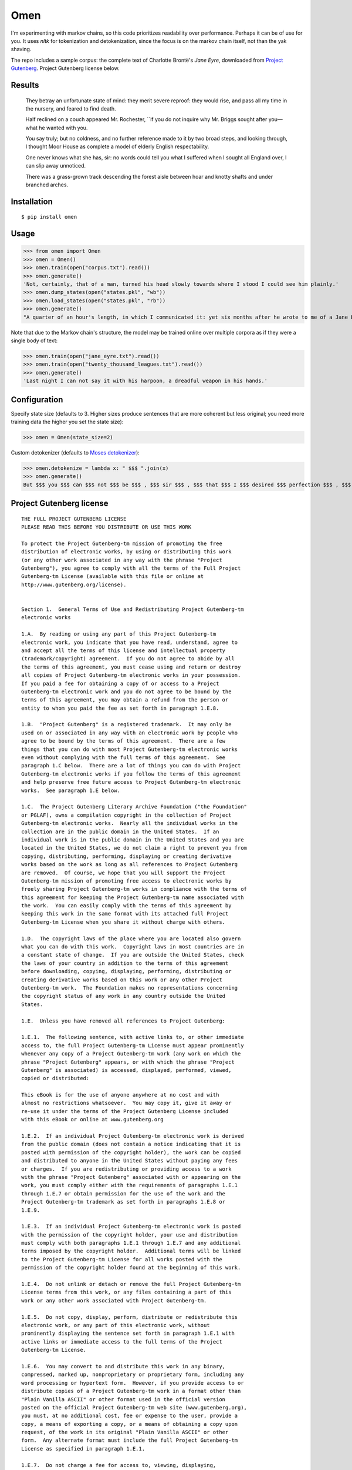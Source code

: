 ****
Omen
****
I'm experimenting with markov chains, so this code prioritizes readability over performance. Perhaps it can be of use for you.
It uses `nltk` for tokenization and detokenization, since the focus is on the markov chain itself, not than the yak shaving.

The repo includes a sample corpus: the complete text of Charlotte Brontë's *Jane Eyre*, downloaded from
`Project Gutenberg`_. Project Gutenberg license below.

.. _Project Gutenberg: https://www.gutenberg.org/files/1260/1260-h/1260-h.htm

Results
#######
    They betray an unfortunate state of mind: they merit severe reproof: they would rise, and pass all my time in the nursery, and feared to find death.

    Half reclined on a couch appeared Mr. Rochester, \`\`if you do not inquire why Mr. Briggs sought after you—what he wanted with you.

    You say truly; but no coldness, and no further reference made to it by two broad steps, and looking through, I thought Moor House as complete a model of elderly English respectability.

    One never knows what she has, sir: no words could tell you what I suffered when I sought all England over, I can slip away unnoticed.

    There was a grass-grown track descending the forest aisle between hoar and knotty shafts and under branched arches.

Installation
############
::

  $ pip install omen

Usage
#####

>>> from omen import Omen
>>> omen = Omen()
>>> omen.train(open("corpus.txt").read())
>>> omen.generate()
'Not, certainly, that of a man, turned his head slowly towards where I stood I could see him plainly.'
>>> omen.dump_states(open("states.pkl", "wb"))
>>> omen.load_states(open("states.pkl", "rb"))
>>> omen.generate()
"A quarter of an hour's length, in which I communicated it: yet six months after he wrote to me of a Jane Eyre: I have been, for none of the Reeds were there, they say, almost like a dog quarrelling."

Note that due to the Markov chain's structure, the model may be trained online over multiple corpora as if they were a single
body of text:

>>> omen.train(open("jane_eyre.txt").read())
>>> omen.train(open("twenty_thousand_leagues.txt").read())
>>> omen.generate()
'Last night I can not say it with his harpoon, a dreadful weapon in his hands.'

Configuration
#############

Specify state size (defaults to 3. Higher sizes produce sentences that are more coherent but less original; you need more
training data the higher you set the state size):

>>> omen = Omen(state_size=2)

Custom detokenizer (defaults to `Moses detokenizer`_):

>>> omen.detokenize = lambda x: " $$$ ".join(x)
>>> omen.generate()
But $$$ you $$$ can $$$ not $$$ be $$$ , $$$ sir $$$ , $$$ that $$$ I $$$ desired $$$ perfection $$$ , $$$ either $$$ of $$$ mind $$$ or $$$ person $$$ .'

.. _Moses Detokenizer: http://www.nltk.org/api/nltk.tokenize.html#nltk.tokenize.moses.MosesDetokenizer

Project Gutenberg license
#########################
::

    THE FULL PROJECT GUTENBERG LICENSE
    PLEASE READ THIS BEFORE YOU DISTRIBUTE OR USE THIS WORK

    To protect the Project Gutenberg-tm mission of promoting the free
    distribution of electronic works, by using or distributing this work
    (or any other work associated in any way with the phrase "Project
    Gutenberg"), you agree to comply with all the terms of the Full Project
    Gutenberg-tm License (available with this file or online at
    http://www.gutenberg.org/license).


    Section 1.  General Terms of Use and Redistributing Project Gutenberg-tm
    electronic works

    1.A.  By reading or using any part of this Project Gutenberg-tm
    electronic work, you indicate that you have read, understand, agree to
    and accept all the terms of this license and intellectual property
    (trademark/copyright) agreement.  If you do not agree to abide by all
    the terms of this agreement, you must cease using and return or destroy
    all copies of Project Gutenberg-tm electronic works in your possession.
    If you paid a fee for obtaining a copy of or access to a Project
    Gutenberg-tm electronic work and you do not agree to be bound by the
    terms of this agreement, you may obtain a refund from the person or
    entity to whom you paid the fee as set forth in paragraph 1.E.8.

    1.B.  "Project Gutenberg" is a registered trademark.  It may only be
    used on or associated in any way with an electronic work by people who
    agree to be bound by the terms of this agreement.  There are a few
    things that you can do with most Project Gutenberg-tm electronic works
    even without complying with the full terms of this agreement.  See
    paragraph 1.C below.  There are a lot of things you can do with Project
    Gutenberg-tm electronic works if you follow the terms of this agreement
    and help preserve free future access to Project Gutenberg-tm electronic
    works.  See paragraph 1.E below.

    1.C.  The Project Gutenberg Literary Archive Foundation ("the Foundation"
    or PGLAF), owns a compilation copyright in the collection of Project
    Gutenberg-tm electronic works.  Nearly all the individual works in the
    collection are in the public domain in the United States.  If an
    individual work is in the public domain in the United States and you are
    located in the United States, we do not claim a right to prevent you from
    copying, distributing, performing, displaying or creating derivative
    works based on the work as long as all references to Project Gutenberg
    are removed.  Of course, we hope that you will support the Project
    Gutenberg-tm mission of promoting free access to electronic works by
    freely sharing Project Gutenberg-tm works in compliance with the terms of
    this agreement for keeping the Project Gutenberg-tm name associated with
    the work.  You can easily comply with the terms of this agreement by
    keeping this work in the same format with its attached full Project
    Gutenberg-tm License when you share it without charge with others.

    1.D.  The copyright laws of the place where you are located also govern
    what you can do with this work.  Copyright laws in most countries are in
    a constant state of change.  If you are outside the United States, check
    the laws of your country in addition to the terms of this agreement
    before downloading, copying, displaying, performing, distributing or
    creating derivative works based on this work or any other Project
    Gutenberg-tm work.  The Foundation makes no representations concerning
    the copyright status of any work in any country outside the United
    States.

    1.E.  Unless you have removed all references to Project Gutenberg:

    1.E.1.  The following sentence, with active links to, or other immediate
    access to, the full Project Gutenberg-tm License must appear prominently
    whenever any copy of a Project Gutenberg-tm work (any work on which the
    phrase "Project Gutenberg" appears, or with which the phrase "Project
    Gutenberg" is associated) is accessed, displayed, performed, viewed,
    copied or distributed:

    This eBook is for the use of anyone anywhere at no cost and with
    almost no restrictions whatsoever.  You may copy it, give it away or
    re-use it under the terms of the Project Gutenberg License included
    with this eBook or online at www.gutenberg.org

    1.E.2.  If an individual Project Gutenberg-tm electronic work is derived
    from the public domain (does not contain a notice indicating that it is
    posted with permission of the copyright holder), the work can be copied
    and distributed to anyone in the United States without paying any fees
    or charges.  If you are redistributing or providing access to a work
    with the phrase "Project Gutenberg" associated with or appearing on the
    work, you must comply either with the requirements of paragraphs 1.E.1
    through 1.E.7 or obtain permission for the use of the work and the
    Project Gutenberg-tm trademark as set forth in paragraphs 1.E.8 or
    1.E.9.

    1.E.3.  If an individual Project Gutenberg-tm electronic work is posted
    with the permission of the copyright holder, your use and distribution
    must comply with both paragraphs 1.E.1 through 1.E.7 and any additional
    terms imposed by the copyright holder.  Additional terms will be linked
    to the Project Gutenberg-tm License for all works posted with the
    permission of the copyright holder found at the beginning of this work.

    1.E.4.  Do not unlink or detach or remove the full Project Gutenberg-tm
    License terms from this work, or any files containing a part of this
    work or any other work associated with Project Gutenberg-tm.

    1.E.5.  Do not copy, display, perform, distribute or redistribute this
    electronic work, or any part of this electronic work, without
    prominently displaying the sentence set forth in paragraph 1.E.1 with
    active links or immediate access to the full terms of the Project
    Gutenberg-tm License.

    1.E.6.  You may convert to and distribute this work in any binary,
    compressed, marked up, nonproprietary or proprietary form, including any
    word processing or hypertext form.  However, if you provide access to or
    distribute copies of a Project Gutenberg-tm work in a format other than
    "Plain Vanilla ASCII" or other format used in the official version
    posted on the official Project Gutenberg-tm web site (www.gutenberg.org),
    you must, at no additional cost, fee or expense to the user, provide a
    copy, a means of exporting a copy, or a means of obtaining a copy upon
    request, of the work in its original "Plain Vanilla ASCII" or other
    form.  Any alternate format must include the full Project Gutenberg-tm
    License as specified in paragraph 1.E.1.

    1.E.7.  Do not charge a fee for access to, viewing, displaying,
    performing, copying or distributing any Project Gutenberg-tm works
    unless you comply with paragraph 1.E.8 or 1.E.9.

    1.E.8.  You may charge a reasonable fee for copies of or providing
    access to or distributing Project Gutenberg-tm electronic works provided
    that

    - You pay a royalty fee of 20% of the gross profits you derive from
         the use of Project Gutenberg-tm works calculated using the method
         you already use to calculate your applicable taxes.  The fee is
         owed to the owner of the Project Gutenberg-tm trademark, but he
         has agreed to donate royalties under this paragraph to the
         Project Gutenberg Literary Archive Foundation.  Royalty payments
         must be paid within 60 days following each date on which you
         prepare (or are legally required to prepare) your periodic tax
         returns.  Royalty payments should be clearly marked as such and
         sent to the Project Gutenberg Literary Archive Foundation at the
         address specified in Section 4, "Information about donations to
         the Project Gutenberg Literary Archive Foundation."

    - You provide a full refund of any money paid by a user who notifies
         you in writing (or by e-mail) within 30 days of receipt that s/he
         does not agree to the terms of the full Project Gutenberg-tm
         License.  You must require such a user to return or
         destroy all copies of the works possessed in a physical medium
         and discontinue all use of and all access to other copies of
         Project Gutenberg-tm works.

    - You provide, in accordance with paragraph 1.F.3, a full refund of any
         money paid for a work or a replacement copy, if a defect in the
         electronic work is discovered and reported to you within 90 days
         of receipt of the work.

    - You comply with all other terms of this agreement for free
         distribution of Project Gutenberg-tm works.

    1.E.9.  If you wish to charge a fee or distribute a Project Gutenberg-tm
    electronic work or group of works on different terms than are set
    forth in this agreement, you must obtain permission in writing from
    both the Project Gutenberg Literary Archive Foundation and Michael
    Hart, the owner of the Project Gutenberg-tm trademark.  Contact the
    Foundation as set forth in Section 3 below.

    1.F.

    1.F.1.  Project Gutenberg volunteers and employees expend considerable
    effort to identify, do copyright research on, transcribe and proofread
    public domain works in creating the Project Gutenberg-tm
    collection.  Despite these efforts, Project Gutenberg-tm electronic
    works, and the medium on which they may be stored, may contain
    "Defects," such as, but not limited to, incomplete, inaccurate or
    corrupt data, transcription errors, a copyright or other intellectual
    property infringement, a defective or damaged disk or other medium, a
    computer virus, or computer codes that damage or cannot be read by
    your equipment.

    1.F.2.  LIMITED WARRANTY, DISCLAIMER OF DAMAGES - Except for the "Right
    of Replacement or Refund" described in paragraph 1.F.3, the Project
    Gutenberg Literary Archive Foundation, the owner of the Project
    Gutenberg-tm trademark, and any other party distributing a Project
    Gutenberg-tm electronic work under this agreement, disclaim all
    liability to you for damages, costs and expenses, including legal
    fees.  YOU AGREE THAT YOU HAVE NO REMEDIES FOR NEGLIGENCE, STRICT
    LIABILITY, BREACH OF WARRANTY OR BREACH OF CONTRACT EXCEPT THOSE
    PROVIDED IN PARAGRAPH F3.  YOU AGREE THAT THE FOUNDATION, THE
    TRADEMARK OWNER, AND ANY DISTRIBUTOR UNDER THIS AGREEMENT WILL NOT BE
    LIABLE TO YOU FOR ACTUAL, DIRECT, INDIRECT, CONSEQUENTIAL, PUNITIVE OR
    INCIDENTAL DAMAGES EVEN IF YOU GIVE NOTICE OF THE POSSIBILITY OF SUCH
    DAMAGE.

    1.F.3.  LIMITED RIGHT OF REPLACEMENT OR REFUND - If you discover a
    defect in this electronic work within 90 days of receiving it, you can
    receive a refund of the money (if any) you paid for it by sending a
    written explanation to the person you received the work from.  If you
    received the work on a physical medium, you must return the medium with
    your written explanation.  The person or entity that provided you with
    the defective work may elect to provide a replacement copy in lieu of a
    refund.  If you received the work electronically, the person or entity
    providing it to you may choose to give you a second opportunity to
    receive the work electronically in lieu of a refund.  If the second copy
    is also defective, you may demand a refund in writing without further
    opportunities to fix the problem.

    1.F.4.  Except for the limited right of replacement or refund set forth
    in paragraph 1.F.3, this work is provided to you 'AS-IS', WITH NO OTHER
    WARRANTIES OF ANY KIND, EXPRESS OR IMPLIED, INCLUDING BUT NOT LIMITED TO
    WARRANTIES OF MERCHANTIBILITY OR FITNESS FOR ANY PURPOSE.

    1.F.5.  Some states do not allow disclaimers of certain implied
    warranties or the exclusion or limitation of certain types of damages.
    If any disclaimer or limitation set forth in this agreement violates the
    law of the state applicable to this agreement, the agreement shall be
    interpreted to make the maximum disclaimer or limitation permitted by
    the applicable state law.  The invalidity or unenforceability of any
    provision of this agreement shall not void the remaining provisions.

    1.F.6.  INDEMNITY - You agree to indemnify and hold the Foundation, the
    trademark owner, any agent or employee of the Foundation, anyone
    providing copies of Project Gutenberg-tm electronic works in accordance
    with this agreement, and any volunteers associated with the production,
    promotion and distribution of Project Gutenberg-tm electronic works,
    harmless from all liability, costs and expenses, including legal fees,
    that arise directly or indirectly from any of the following which you do
    or cause to occur: (a) distribution of this or any Project Gutenberg-tm
    work, (b) alteration, modification, or additions or deletions to any
    Project Gutenberg-tm work, and (c) any Defect you cause.


    Section  2.  Information about the Mission of Project Gutenberg-tm

    Project Gutenberg-tm is synonymous with the free distribution of
    electronic works in formats readable by the widest variety of computers
    including obsolete, old, middle-aged and new computers.  It exists
    because of the efforts of hundreds of volunteers and donations from
    people in all walks of life.

    Volunteers and financial support to provide volunteers with the
    assistance they need, is critical to reaching Project Gutenberg-tm's
    goals and ensuring that the Project Gutenberg-tm collection will
    remain freely available for generations to come.  In 2001, the Project
    Gutenberg Literary Archive Foundation was created to provide a secure
    and permanent future for Project Gutenberg-tm and future generations.
    To learn more about the Project Gutenberg Literary Archive Foundation
    and how your efforts and donations can help, see Sections 3 and 4
    and the Foundation web page at http://www.gutenberg.org/fundraising/pglaf.


    Section 3.  Information about the Project Gutenberg Literary Archive
    Foundation

    The Project Gutenberg Literary Archive Foundation is a non profit
    501(c)(3) educational corporation organized under the laws of the
    state of Mississippi and granted tax exempt status by the Internal
    Revenue Service.  The Foundation's EIN or federal tax identification
    number is 64-6221541.  Contributions to the Project Gutenberg
    Literary Archive Foundation are tax deductible to the full extent
    permitted by U.S. federal laws and your state's laws.

    The Foundation's principal office is located at 4557 Melan Dr. S.
    Fairbanks, AK, 99712., but its volunteers and employees are scattered
    throughout numerous locations.  Its business office is located at
    809 North 1500 West, Salt Lake City, UT 84116, (801) 596-1887, email
    business@pglaf.org.  Email contact links and up to date contact
    information can be found at the Foundation's web site and official
    page at http://www.gutenberg.org/about/contact

    For additional contact information:
         Dr. Gregory B. Newby
         Chief Executive and Director
         gbnewby@pglaf.org

    Section 4.  Information about Donations to the Project Gutenberg
    Literary Archive Foundation

    Project Gutenberg-tm depends upon and cannot survive without wide
    spread public support and donations to carry out its mission of
    increasing the number of public domain and licensed works that can be
    freely distributed in machine readable form accessible by the widest
    array of equipment including outdated equipment.  Many small donations
    ($1 to $5,000) are particularly important to maintaining tax exempt
    status with the IRS.

    The Foundation is committed to complying with the laws regulating
    charities and charitable donations in all 50 states of the United
    States.  Compliance requirements are not uniform and it takes a
    considerable effort, much paperwork and many fees to meet and keep up
    with these requirements.  We do not solicit donations in locations
    where we have not received written confirmation of compliance.  To
    SEND DONATIONS or determine the status of compliance for any
    particular state visit http://www.gutenberg.org/fundraising/donate

    While we cannot and do not solicit contributions from states where we
    have not met the solicitation requirements, we know of no prohibition
    against accepting unsolicited donations from donors in such states who
    approach us with offers to donate.

    International donations are gratefully accepted, but we cannot make
    any statements concerning tax treatment of donations received from
    outside the United States.  U.S. laws alone swamp our small staff.

    Please check the Project Gutenberg Web pages for current donation
    methods and addresses.  Donations are accepted in a number of other
    ways including checks, online payments and credit card donations.
    To donate, please visit:
    http://www.gutenberg.org/fundraising/donate


    Section 5.  General Information About Project Gutenberg-tm electronic
    works.

    Professor Michael S. Hart is the originator of the Project Gutenberg-tm
    concept of a library of electronic works that could be freely shared
    with anyone.  For thirty years, he produced and distributed Project
    Gutenberg-tm eBooks with only a loose network of volunteer support.

    Project Gutenberg-tm eBooks are often created from several printed
    editions, all of which are confirmed as Public Domain in the U.S.
    unless a copyright notice is included.  Thus, we do not necessarily
    keep eBooks in compliance with any particular paper edition.

    Most people start at our Web site which has the main PG search facility:

         http://www.gutenberg.org

    This Web site includes information about Project Gutenberg-tm,
    including how to make donations to the Project Gutenberg Literary
    Archive Foundation, how to help produce our new eBooks, and how to
    subscribe to our email newsletter to hear about new eBooks.
